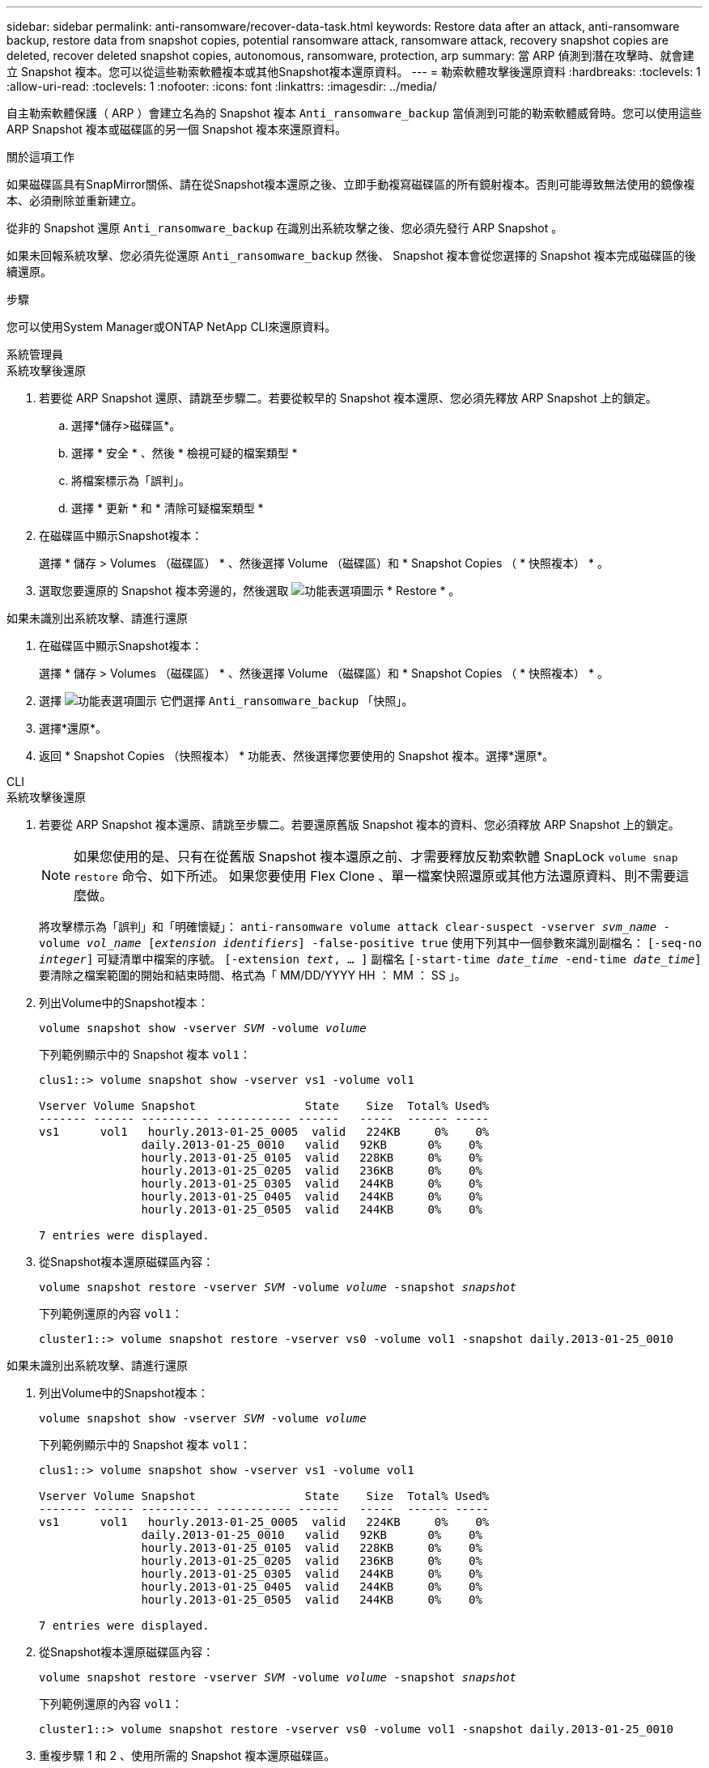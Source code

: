 ---
sidebar: sidebar 
permalink: anti-ransomware/recover-data-task.html 
keywords: Restore data after an attack, anti-ransomware backup, restore data from snapshot copies, potential ransomware attack, ransomware attack, recovery snapshot copies are deleted, recover deleted snapshot copies, autonomous, ransomware, protection, arp 
summary: 當 ARP 偵測到潛在攻擊時、就會建立 Snapshot 複本。您可以從這些勒索軟體複本或其他Snapshot複本還原資料。 
---
= 勒索軟體攻擊後還原資料
:hardbreaks:
:toclevels: 1
:allow-uri-read: 
:toclevels: 1
:nofooter: 
:icons: font
:linkattrs: 
:imagesdir: ../media/


[role="lead"]
自主勒索軟體保護（ ARP ）會建立名為的 Snapshot 複本 `Anti_ransomware_backup` 當偵測到可能的勒索軟體威脅時。您可以使用這些 ARP Snapshot 複本或磁碟區的另一個 Snapshot 複本來還原資料。

.關於這項工作
如果磁碟區具有SnapMirror關係、請在從Snapshot複本還原之後、立即手動複寫磁碟區的所有鏡射複本。否則可能導致無法使用的鏡像複本、必須刪除並重新建立。

從非的 Snapshot 還原 `Anti_ransomware_backup` 在識別出系統攻擊之後、您必須先發行 ARP Snapshot 。

如果未回報系統攻擊、您必須先從還原 `Anti_ransomware_backup` 然後、 Snapshot 複本會從您選擇的 Snapshot 複本完成磁碟區的後續還原。

.步驟
您可以使用System Manager或ONTAP NetApp CLI來還原資料。

[role="tabbed-block"]
====
.系統管理員
--
.系統攻擊後還原
. 若要從 ARP Snapshot 還原、請跳至步驟二。若要從較早的 Snapshot 複本還原、您必須先釋放 ARP Snapshot 上的鎖定。
+
.. 選擇*儲存>磁碟區*。
.. 選擇 * 安全 * 、然後 * 檢視可疑的檔案類型 *
.. 將檔案標示為「誤判」。
.. 選擇 * 更新 * 和 * 清除可疑檔案類型 *


. 在磁碟區中顯示Snapshot複本：
+
選擇 * 儲存 > Volumes （磁碟區） * 、然後選擇 Volume （磁碟區）和 * Snapshot Copies （ * 快照複本） * 。

. 選取您要還原的 Snapshot 複本旁邊的，然後選取 image:icon_kabob.gif["功能表選項圖示"] * Restore * 。


.如果未識別出系統攻擊、請進行還原
. 在磁碟區中顯示Snapshot複本：
+
選擇 * 儲存 > Volumes （磁碟區） * 、然後選擇 Volume （磁碟區）和 * Snapshot Copies （ * 快照複本） * 。

. 選擇 image:icon_kabob.gif["功能表選項圖示"] 它們選擇 `Anti_ransomware_backup` 「快照」。
. 選擇*還原*。
. 返回 * Snapshot Copies （快照複本） * 功能表、然後選擇您要使用的 Snapshot 複本。選擇*還原*。


--
.CLI
--
.系統攻擊後還原
. 若要從 ARP Snapshot 複本還原、請跳至步驟二。若要還原舊版 Snapshot 複本的資料、您必須釋放 ARP Snapshot 上的鎖定。
+

NOTE: 如果您使用的是、只有在從舊版 Snapshot 複本還原之前、才需要釋放反勒索軟體 SnapLock `volume snap restore` 命令、如下所述。  如果您要使用 Flex Clone 、單一檔案快照還原或其他方法還原資料、則不需要這麼做。

+
將攻擊標示為「誤判」和「明確懷疑」：
`anti-ransomware volume attack clear-suspect -vserver _svm_name_ -volume _vol_name_ [_extension identifiers_] -false-positive true`
使用下列其中一個參數來識別副檔名：
`[-seq-no _integer_]` 可疑清單中檔案的序號。
`[-extension _text_, … ]` 副檔名
`[-start-time _date_time_ -end-time _date_time_]` 要清除之檔案範圍的開始和結束時間、格式為「 MM/DD/YYYY HH ： MM ： SS 」。

. 列出Volume中的Snapshot複本：
+
`volume snapshot show -vserver _SVM_ -volume _volume_`

+
下列範例顯示中的 Snapshot 複本 `vol1`：

+
[listing]
----

clus1::> volume snapshot show -vserver vs1 -volume vol1

Vserver Volume Snapshot                State    Size  Total% Used%
------- ------ ---------- ----------- ------   -----  ------ -----
vs1	 vol1   hourly.2013-01-25_0005  valid   224KB     0%    0%
               daily.2013-01-25_0010   valid   92KB      0%    0%
               hourly.2013-01-25_0105  valid   228KB     0%    0%
               hourly.2013-01-25_0205  valid   236KB     0%    0%
               hourly.2013-01-25_0305  valid   244KB     0%    0%
               hourly.2013-01-25_0405  valid   244KB     0%    0%
               hourly.2013-01-25_0505  valid   244KB     0%    0%

7 entries were displayed.
----
. 從Snapshot複本還原磁碟區內容：
+
`volume snapshot restore -vserver _SVM_ -volume _volume_ -snapshot _snapshot_`

+
下列範例還原的內容 `vol1`：

+
[listing]
----
cluster1::> volume snapshot restore -vserver vs0 -volume vol1 -snapshot daily.2013-01-25_0010
----


.如果未識別出系統攻擊、請進行還原
. 列出Volume中的Snapshot複本：
+
`volume snapshot show -vserver _SVM_ -volume _volume_`

+
下列範例顯示中的 Snapshot 複本 `vol1`：

+
[listing]
----

clus1::> volume snapshot show -vserver vs1 -volume vol1

Vserver Volume Snapshot                State    Size  Total% Used%
------- ------ ---------- ----------- ------   -----  ------ -----
vs1	 vol1   hourly.2013-01-25_0005  valid   224KB     0%    0%
               daily.2013-01-25_0010   valid   92KB      0%    0%
               hourly.2013-01-25_0105  valid   228KB     0%    0%
               hourly.2013-01-25_0205  valid   236KB     0%    0%
               hourly.2013-01-25_0305  valid   244KB     0%    0%
               hourly.2013-01-25_0405  valid   244KB     0%    0%
               hourly.2013-01-25_0505  valid   244KB     0%    0%

7 entries were displayed.
----
. 從Snapshot複本還原磁碟區內容：
+
`volume snapshot restore -vserver _SVM_ -volume _volume_ -snapshot _snapshot_`

+
下列範例還原的內容 `vol1`：

+
[listing]
----
cluster1::> volume snapshot restore -vserver vs0 -volume vol1 -snapshot daily.2013-01-25_0010
----
. 重複步驟 1 和 2 、使用所需的 Snapshot 複本還原磁碟區。


--
====
.更多資訊
* link:https://kb.netapp.com/Advice_and_Troubleshooting/Data_Storage_Software/ONTAP_OS/Ransomware_prevention_and_recovery_in_ONTAP["KB ： ONTAP 中的勒索軟體預防與還原"^]


